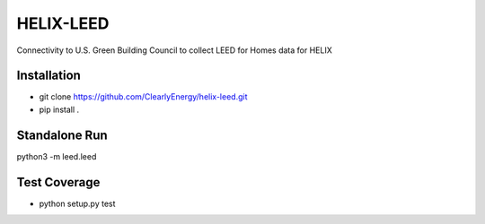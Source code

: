 HELIX-LEED
==========

Connectivity to U.S. Green Building Council to collect LEED for Homes data for HELIX

Installation
------------

- git clone https://github.com/ClearlyEnergy/helix-leed.git
- pip install .

Standalone Run
--------------
python3 -m leed.leed

Test Coverage
-------------

- python setup.py test
